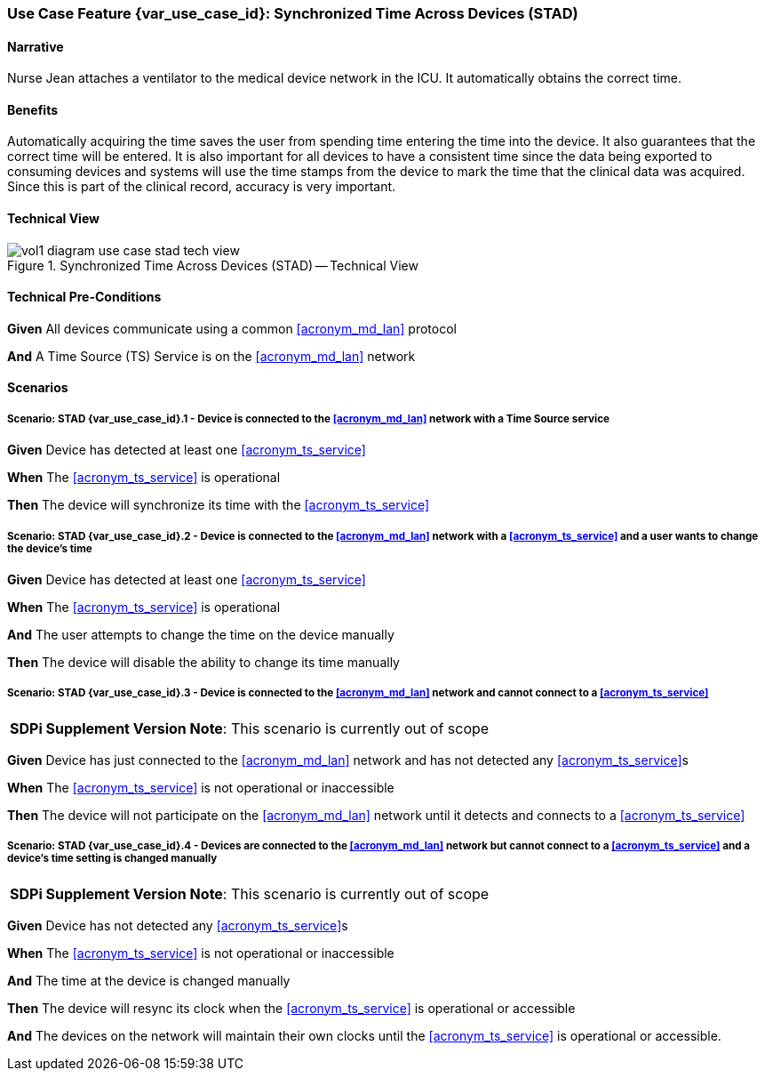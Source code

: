 [#vol1_clause_appendix_c_use_case_stad,sdpi_offset=2]
=== Use Case Feature {var_use_case_id}: Synchronized Time Across Devices (STAD)

// NOTE:  See use case labels in document-declarations.adoc

==== Narrative
Nurse Jean attaches a ventilator to the medical device network in the ICU.  It automatically obtains the correct time.

==== Benefits
Automatically acquiring the time saves the user from spending time entering the time into the device.  It also guarantees that the correct time will be entered.
It is also important for all devices to have a consistent time since the data being exported to consuming devices and systems will use the time stamps from the device to mark the time that the clinical data was acquired.  Since this is part of the clinical record, accuracy is very important.

==== Technical View

.Synchronized Time Across Devices (STAD) -- Technical View

image::../images/vol1-diagram-use-case-stad-tech-view.svg[align=center]

[#vol1_clause_appendix_c_use_case_stad_technical_precondition]
==== Technical Pre-Conditions

*Given* All devices communicate using a common <<acronym_md_lan>> protocol

*And* A Time Source (TS) Service is on the <<acronym_md_lan>> network

[#vol1_clause_appendix_c_use_case_stad_scenarios]
==== Scenarios

===== Scenario: STAD {var_use_case_id}.1 - Device is connected to the <<acronym_md_lan>> network with a Time Source service

*Given* Device has detected at least one <<acronym_ts_service>>

*When* The <<acronym_ts_service>> is operational

*Then* The device will synchronize its time with the <<acronym_ts_service>>


===== Scenario: STAD {var_use_case_id}.2 - Device is connected to the <<acronym_md_lan>> network with a <<acronym_ts_service>> and a user wants to change the device's time

*Given* Device has detected at least one <<acronym_ts_service>>

*When* The <<acronym_ts_service>> is operational

*And* The user attempts to change the time on the device manually

*Then* The device will disable the ability to change its time manually


===== Scenario: STAD {var_use_case_id}.3 - Device is connected to the <<acronym_md_lan>> network and cannot connect to a <<acronym_ts_service>>

[%noheader]
[%autowidth]
[cols="1"]
|===
| *SDPi Supplement Version Note*:  This scenario is currently out of scope
|===

*Given* Device has just connected to the <<acronym_md_lan>> network and has not detected any <<acronym_ts_service>>s

*When* The <<acronym_ts_service>> is not operational or inaccessible

*Then* The device will not participate on the <<acronym_md_lan>> network until it detects and connects to a <<acronym_ts_service>>

===== Scenario: STAD {var_use_case_id}.4 - Devices are connected to the <<acronym_md_lan>> network but cannot connect to a <<acronym_ts_service>> and a device’s time setting is changed manually

[%noheader]
[%autowidth]
[cols="1"]
|===
| *SDPi Supplement Version Note*:  This scenario is currently out of scope
|===

*Given* Device has not detected any <<acronym_ts_service>>s

*When* The <<acronym_ts_service>> is not operational or inaccessible

*And* The time at the device is changed manually

*Then* The device will resync its clock when the <<acronym_ts_service>> is operational or accessible

*And* The devices on the network will maintain their own clocks until the <<acronym_ts_service>> is operational or accessible.

